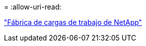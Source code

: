 = 
:allow-uri-read: 


https://docs.netapp.com/us-en/workload-family/media/workload-factory-notice.pdf["Fábrica de cargas de trabajo de NetApp"^]
